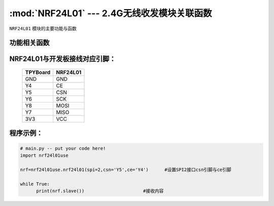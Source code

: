 :mod:`NRF24L01` --- 2.4G无线收发模块关联函数
=============================================

.. module:: NRF24L01
   :synopsis: 红外接收关联函数

``NRF24L01`` 模块的主要功能与函数

功能相关函数
------------------------------------

.. function:: master(data)

  发射函数，设置为发送端，并发送data。data为待发送数据。

.. function:: slave():

   接收函数，返回值为接收到的数据。

NRF24L01与开发板接线对应引脚：
---------------------------------------------------------

		+------------+---------+
		| TPYBoard   | NRF24L01|
		+============+=========+
		| GND        | GND     |
		+------------+---------+
		| Y4         | CE      |
		+------------+---------+
		| Y5         | CSN     |
		+------------+---------+
		| Y6         | SCK     |
		+------------+---------+
		| Y8         | MOSI    |
		+------------+---------+
		| Y7         | MISO    |
		+------------+---------+
		| 3V3        | VCC     |
		+------------+---------+


程序示例：
----------

.. code-block:: python

  # main.py -- put your code here!
  import nrf24l01use
  
  nrf=nrf24l01use.nrf24l01(spi=2,csn='Y5',ce='Y4')	#设置SPI2接口csn引脚与ce引脚
  
  while True:
  	print(nrf.slave())			#接收内容

.. code-block:: python
  import nrf24l01use
  
  nrf=nrf24l01use.nrf24l01(spi=2,csn='Y5',ce='Y4')
  i=0
  while True:
  	nrf.master(i)				#发送内容
  	i+=1